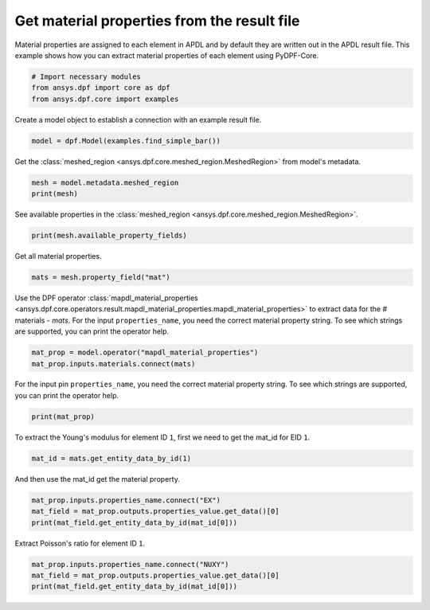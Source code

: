 
.. DO NOT EDIT.
.. THIS FILE WAS AUTOMATICALLY GENERATED BY SPHINX-GALLERY.
.. TO MAKE CHANGES, EDIT THE SOURCE PYTHON FILE:
.. "examples\00-basic\12-get_material_properties.py"
.. LINE NUMBERS ARE GIVEN BELOW.

.. only:: html

    .. note::
        :class: sphx-glr-download-link-note

        :ref:`Go to the end <sphx_glr_download_examples_00-basic_12-get_material_properties.py>`
        to download the full example code.

.. rst-class:: sphx-glr-example-title

.. _sphx_glr_examples_00-basic_12-get_material_properties.py:


.. _ref_get_material_properties:

Get material properties from the result file
~~~~~~~~~~~~~~~~~~~~~~~~~~~~~~~~~~~~~~~~~~~~

Material properties are assigned to each element in APDL and by default they
are written out in the APDL result file. This example shows how you can extract
material properties of each element using PyDPF-Core.

.. GENERATED FROM PYTHON SOURCE LINES 12-17

.. code-block:: Python


    # Import necessary modules
    from ansys.dpf import core as dpf
    from ansys.dpf.core import examples








.. GENERATED FROM PYTHON SOURCE LINES 18-19

Create a model object to establish a connection with an example result file.

.. GENERATED FROM PYTHON SOURCE LINES 19-21

.. code-block:: Python

    model = dpf.Model(examples.find_simple_bar())








.. GENERATED FROM PYTHON SOURCE LINES 22-24

Get the :class:`meshed_region <ansys.dpf.core.meshed_region.MeshedRegion>`
from model's metadata.

.. GENERATED FROM PYTHON SOURCE LINES 24-27

.. code-block:: Python

    mesh = model.metadata.meshed_region
    print(mesh)





.. rst-class:: sphx-glr-script-out

 .. code-block:: none

    DPF  Meshed Region: 
      3751 nodes 
      3000 elements 
      Unit: m 
      With solid (3D) elements




.. GENERATED FROM PYTHON SOURCE LINES 28-30

See available properties in the :class:`meshed_region
<ansys.dpf.core.meshed_region.MeshedRegion>`.

.. GENERATED FROM PYTHON SOURCE LINES 30-32

.. code-block:: Python

    print(mesh.available_property_fields)





.. rst-class:: sphx-glr-script-out

 .. code-block:: none

    ['connectivity', 'elprops', 'eltype', 'apdl_element_type', 'section', 'mat']




.. GENERATED FROM PYTHON SOURCE LINES 33-34

Get all material properties.

.. GENERATED FROM PYTHON SOURCE LINES 34-36

.. code-block:: Python

    mats = mesh.property_field("mat")








.. GENERATED FROM PYTHON SOURCE LINES 37-42

Use the DPF operator :class:`mapdl_material_properties
<ansys.dpf.core.operators.result.mapdl_material_properties.mapdl_material_properties>`
to extract data for the # materials - `mats`. For the input
``properties_name``, you need the correct material property string. To see
which strings are supported, you can print the operator help.

.. GENERATED FROM PYTHON SOURCE LINES 42-45

.. code-block:: Python

    mat_prop = model.operator("mapdl_material_properties")
    mat_prop.inputs.materials.connect(mats)








.. GENERATED FROM PYTHON SOURCE LINES 46-49

For the input pin ``properties_name``, you need the correct
material property string. To see which strings are supported, you can
print the operator help.

.. GENERATED FROM PYTHON SOURCE LINES 49-51

.. code-block:: Python

    print(mat_prop)





.. rst-class:: sphx-glr-script-out

 .. code-block:: none

    DPF mapdl_material_properties Operator: 
      Read the values of the properties of a material for a given materials property field(property field that contains materials information for each element of a mesh).It returns a fields container containing a field for each material property, with only one value per material.The following keys can be used: Young's modulus (keys: EX, EY, EZ), Poisson's ratio (keys: NUXY, NUYZ, NUXZ), Shear Modulus (keys: GXY, GYZ, GXZ),Coefficient of Thermal Expansion (keys: ALPX, ALPY, ALPZ), Volumic Mass (key: DENS), second Lame's coefficient (key: MU),Damping coefficient (key: DAMP), thermal Conductivity (keys: KXX, KYY, KZZ), Resistivity (keys: RSVX, RSVY, RSVZ),Specific heat in constant volume (key: C), Film coefficient (key: HF), Viscosity (key: VISC), Emissivity (key: EMIS). 
      Inputs:
             properties_name [string, vector<string>] 
             materials [property_field]: Property field that contains a material id per element. 
             streams_container [streams_container] 
             data_sources [data_sources] 
      Outputs:
             properties_value [fields_container] 





.. GENERATED FROM PYTHON SOURCE LINES 52-54

To extract the Young's modulus for element ID ``1``, first we need to get the
mat_id for EID ``1``.

.. GENERATED FROM PYTHON SOURCE LINES 54-56

.. code-block:: Python

    mat_id = mats.get_entity_data_by_id(1)








.. GENERATED FROM PYTHON SOURCE LINES 57-58

And then use the mat_id get the material property.

.. GENERATED FROM PYTHON SOURCE LINES 58-62

.. code-block:: Python

    mat_prop.inputs.properties_name.connect("EX")
    mat_field = mat_prop.outputs.properties_value.get_data()[0]
    print(mat_field.get_entity_data_by_id(mat_id[0]))





.. rst-class:: sphx-glr-script-out

 .. code-block:: none

    [2.e+11]




.. GENERATED FROM PYTHON SOURCE LINES 63-64

Extract Poisson's ratio for element ID ``1``.

.. GENERATED FROM PYTHON SOURCE LINES 64-67

.. code-block:: Python

    mat_prop.inputs.properties_name.connect("NUXY")
    mat_field = mat_prop.outputs.properties_value.get_data()[0]
    print(mat_field.get_entity_data_by_id(mat_id[0]))




.. rst-class:: sphx-glr-script-out

 .. code-block:: none

    [0.3]





.. rst-class:: sphx-glr-timing

   **Total running time of the script:** (0 minutes 0.028 seconds)


.. _sphx_glr_download_examples_00-basic_12-get_material_properties.py:

.. only:: html

  .. container:: sphx-glr-footer sphx-glr-footer-example

    .. container:: sphx-glr-download sphx-glr-download-jupyter

      :download:`Download Jupyter notebook: 12-get_material_properties.ipynb <12-get_material_properties.ipynb>`

    .. container:: sphx-glr-download sphx-glr-download-python

      :download:`Download Python source code: 12-get_material_properties.py <12-get_material_properties.py>`


.. only:: html

 .. rst-class:: sphx-glr-signature

    `Gallery generated by Sphinx-Gallery <https://sphinx-gallery.github.io>`_
